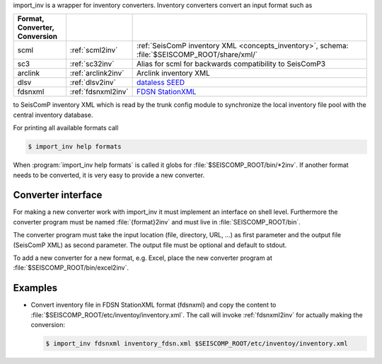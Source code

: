 import_inv is a wrapper for inventory converters. Inventory converters convert
an input format such as

.. csv-table::
   :widths: 15 15 70
   :header: Format, Converter, Conversion
   :align: left
   :delim: ;

   scml; :ref:`scml2inv`; :ref:`SeisComP inventory XML <concepts_inventory>`, schema: :file:`$SEISCOMP_ROOT/share/xml/`
   sc3; :ref:`sc32inv`; Alias for scml for backwards compatibility to SeisComP3
   arclink; :ref:`arclink2inv`; Arclink inventory XML
   dlsv; :ref:`dlsv2inv`; `dataless SEED <http://www.iris.edu/data/dataless.htm>`_
   fdsnxml; :ref:`fdsnxml2inv`; `FDSN StationXML <http://www.fdsn.org/xml/station/>`_

to SeisComP inventory XML which is read by the trunk config module to
synchronize the local inventory file pool with the central inventory database.

For printing all available formats call

.. code-block:: sh

   $ import_inv help formats

When :program:`import_inv help formats` is called it globs for
:file:`$SEISCOMP_ROOT/bin/*2inv`.
If another format needs to be converted, it is very easy to provide a new
converter.


Converter interface
-------------------

For making a new converter work with import_inv it must implement an interface
on shell level. Furthermore the converter program must be named
:file:`{format}2inv` and must live in :file:`SEISCOMP_ROOT/bin`.

The converter program must take the input location (file, directory, URL, ...)
as first parameter and the output file (SeisComP XML) as second parameter. The
output file must be optional and default to stdout.

To add a new converter for a new format, e.g. Excel, place the new converter
program at :file:`$SEISCOMP_ROOT/bin/excel2inv`.


Examples
--------

* Convert inventory file in FDSN StationXML format (fdsnxml) and copy the content to
  :file:`$SEISCOMP_ROOT/etc/inventoy/inventory.xml`. The call will invoke
  :ref:`fdsnxml2inv` for actually making the conversion:

  .. code-block:: sh

     $ import_inv fdsnxml inventory_fdsn.xml $SEISCOMP_ROOT/etc/inventoy/inventory.xml
